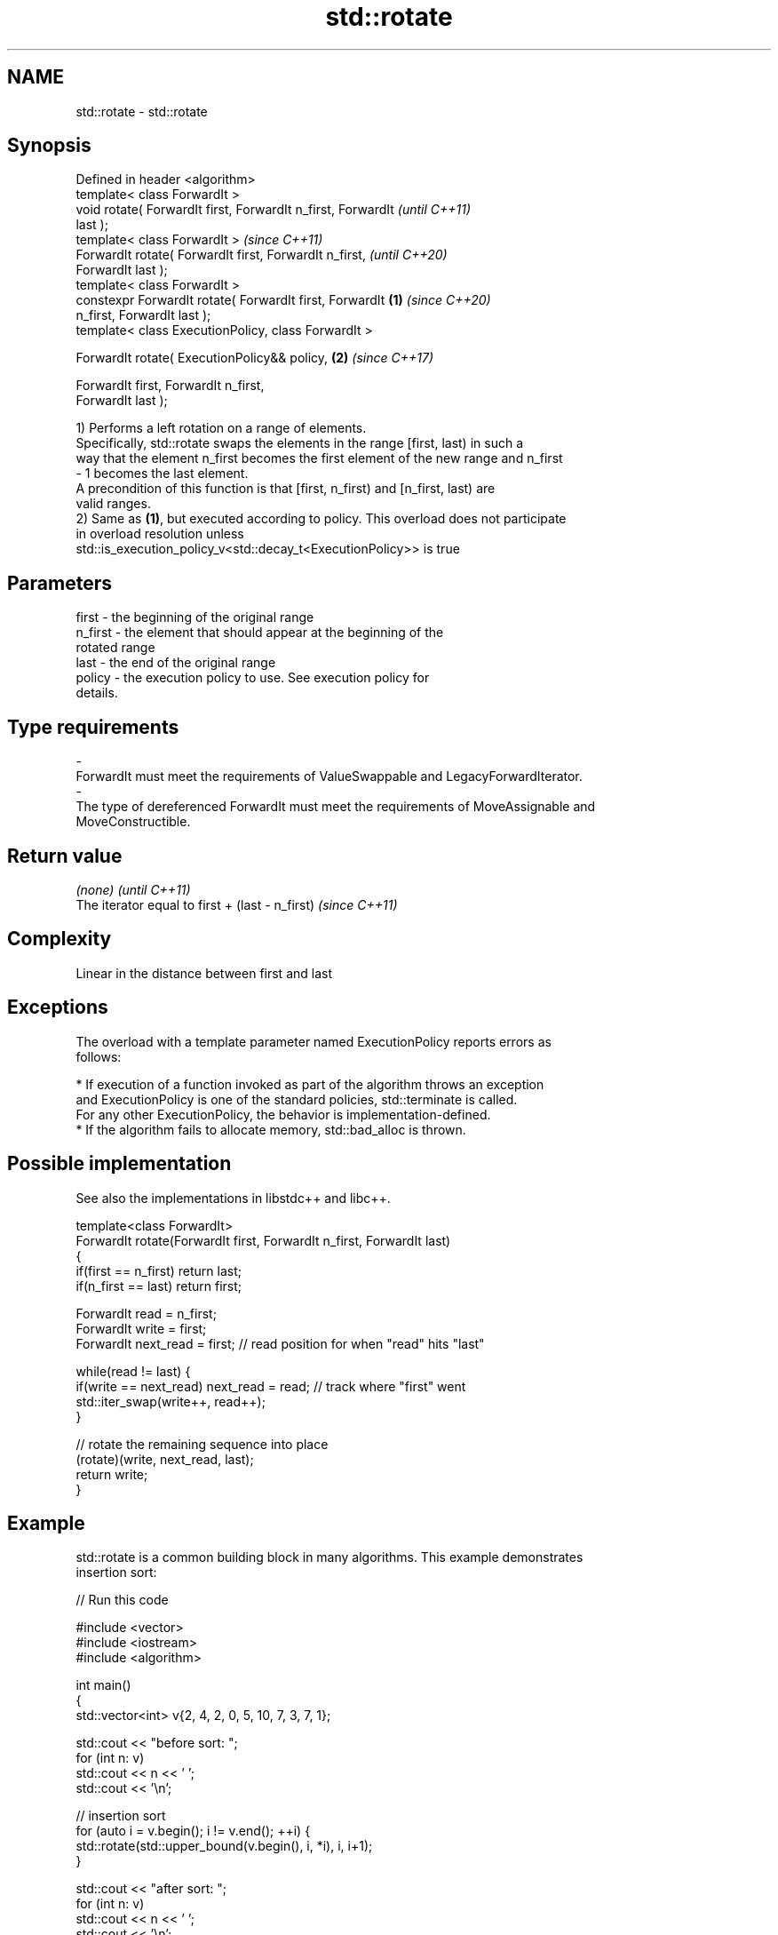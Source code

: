 .TH std::rotate 3 "2020.11.17" "http://cppreference.com" "C++ Standard Libary"
.SH NAME
std::rotate \- std::rotate

.SH Synopsis
   Defined in header <algorithm>
   template< class ForwardIt >
   void rotate( ForwardIt first, ForwardIt n_first, ForwardIt             \fI(until C++11)\fP
   last );
   template< class ForwardIt >                                            \fI(since C++11)\fP
   ForwardIt rotate( ForwardIt first, ForwardIt n_first,                  \fI(until C++20)\fP
   ForwardIt last );
   template< class ForwardIt >
   constexpr ForwardIt rotate( ForwardIt first, ForwardIt         \fB(1)\fP     \fI(since C++20)\fP
   n_first, ForwardIt last );
   template< class ExecutionPolicy, class ForwardIt >

   ForwardIt rotate( ExecutionPolicy&& policy,                        \fB(2)\fP \fI(since C++17)\fP

                     ForwardIt first, ForwardIt n_first,
   ForwardIt last );

   1) Performs a left rotation on a range of elements.
   Specifically, std::rotate swaps the elements in the range [first, last) in such a
   way that the element n_first becomes the first element of the new range and n_first
   - 1 becomes the last element.
   A precondition of this function is that [first, n_first) and [n_first, last) are
   valid ranges.
   2) Same as \fB(1)\fP, but executed according to policy. This overload does not participate
   in overload resolution unless
   std::is_execution_policy_v<std::decay_t<ExecutionPolicy>> is true

.SH Parameters

   first           -       the beginning of the original range
   n_first         -       the element that should appear at the beginning of the
                           rotated range
   last            -       the end of the original range
   policy          -       the execution policy to use. See execution policy for
                           details.
.SH Type requirements
   -
   ForwardIt must meet the requirements of ValueSwappable and LegacyForwardIterator.
   -
   The type of dereferenced ForwardIt must meet the requirements of MoveAssignable and
   MoveConstructible.

.SH Return value

   \fI(none)\fP                                         \fI(until C++11)\fP
   The iterator equal to first + (last - n_first) \fI(since C++11)\fP

.SH Complexity

   Linear in the distance between first and last

.SH Exceptions

   The overload with a template parameter named ExecutionPolicy reports errors as
   follows:

     * If execution of a function invoked as part of the algorithm throws an exception
       and ExecutionPolicy is one of the standard policies, std::terminate is called.
       For any other ExecutionPolicy, the behavior is implementation-defined.
     * If the algorithm fails to allocate memory, std::bad_alloc is thrown.

.SH Possible implementation

   See also the implementations in libstdc++ and libc++.

   template<class ForwardIt>
   ForwardIt rotate(ForwardIt first, ForwardIt n_first, ForwardIt last)
   {
      if(first == n_first) return last;
      if(n_first == last) return first;
    
      ForwardIt read      = n_first;
      ForwardIt write     = first;
      ForwardIt next_read = first; // read position for when "read" hits "last"
    
      while(read != last) {
         if(write == next_read) next_read = read; // track where "first" went
         std::iter_swap(write++, read++);
      }
    
      // rotate the remaining sequence into place
      (rotate)(write, next_read, last);
      return write;
   }

.SH Example

   std::rotate is a common building block in many algorithms. This example demonstrates
   insertion sort:

   
// Run this code

 #include <vector>
 #include <iostream>
 #include <algorithm>
  
 int main()
 {
     std::vector<int> v{2, 4, 2, 0, 5, 10, 7, 3, 7, 1};
  
     std::cout << "before sort:      ";
     for (int n: v)
         std::cout << n << ' ';
     std::cout << '\\n';
  
     // insertion sort
     for (auto i = v.begin(); i != v.end(); ++i) {
         std::rotate(std::upper_bound(v.begin(), i, *i), i, i+1);
     }
  
     std::cout << "after sort:       ";
     for (int n: v)
         std::cout << n << ' ';
     std::cout << '\\n';
  
     // simple rotation to the left
     std::rotate(v.begin(), v.begin() + 1, v.end());
  
     std::cout << "simple rotate left  : ";
     for (int n: v)
         std::cout << n << ' ';
     std::cout << '\\n';
  
     // simple rotation to the right
     std::rotate(v.rbegin(), v.rbegin() + 1, v.rend());
  
     std::cout << "simple rotate right : ";
     for (int n: v)
         std::cout << n << ' ';
     std::cout << '\\n';
  
 }

.SH Output:

 before sort:      2 4 2 0 5 10 7 3 7 1
 after sort:       0 1 2 2 3 4 5 7 7 10
 simple rotate left : 1 2 2 3 4 5 7 7 10 0
 simple rotate right: 0 1 2 2 3 4 5 7 7 10

.SH See also

   rotate_copy copies and rotate a range of elements
               \fI(function template)\fP 
